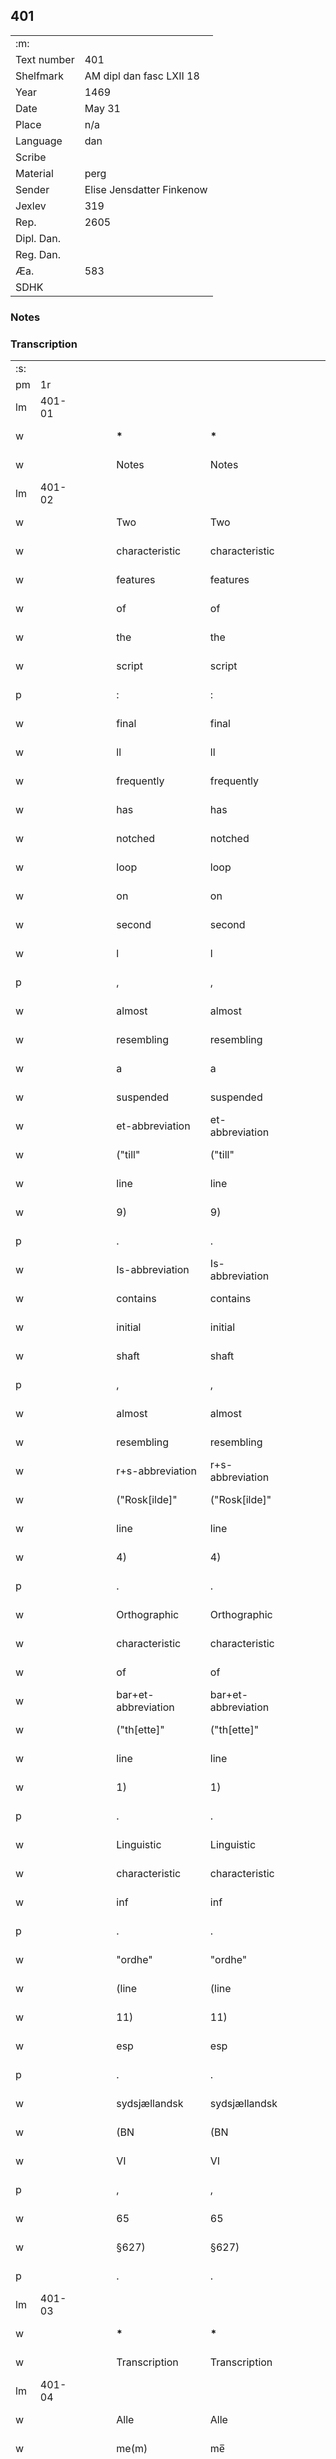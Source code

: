 ** 401
| :m:         |                           |
| Text number | 401                       |
| Shelfmark   | AM dipl dan fasc LXII 18  |
| Year        | 1469                      |
| Date        | May 31                    |
| Place       | n/a                       |
| Language    | dan                       |
| Scribe      |                           |
| Material    | perg                      |
| Sender      | Elise Jensdatter Finkenow |
| Jexlev      | 319                       |
| Rep.        | 2605                      |
| Dipl. Dan.  |                           |
| Reg. Dan.   |                           |
| Æa.         | 583                       |
| SDHK        |                           |

*** Notes


*** Transcription
| :s: |        |   |   |   |   |                     |                     |   |   |   |        |     |   |   |   |               |
| pm  |     1r |   |   |   |   |                     |                     |   |   |   |        |     |   |   |   |               |
| lm  | 401-01 |   |   |   |   |                     |                     |   |   |   |        |     |   |   |   |               |
| w   |        |   |   |   |   | ***                 | ***                 |   |   |   |        | dan |   |   |   |        401-01 |
| w   |        |   |   |   |   | Notes               | Notes               |   |   |   |        | dan |   |   |   |        401-01 |
| lm  | 401-02 |   |   |   |   |                     |                     |   |   |   |        |     |   |   |   |               |
| w   |        |   |   |   |   | Two                 | Two                 |   |   |   |        | dan |   |   |   |        401-02 |
| w   |        |   |   |   |   | characteristic      | characteristic      |   |   |   |        | dan |   |   |   |        401-02 |
| w   |        |   |   |   |   | features            | features            |   |   |   |        | dan |   |   |   |        401-02 |
| w   |        |   |   |   |   | of                  | of                  |   |   |   |        | dan |   |   |   |        401-02 |
| w   |        |   |   |   |   | the                 | the                 |   |   |   |        | dan |   |   |   |        401-02 |
| w   |        |   |   |   |   | script              | script              |   |   |   |        | dan |   |   |   |        401-02 |
| p   |        |   |   |   |   | :                   | :                   |   |   |   |        | dan |   |   |   |        401-02 |
| w   |        |   |   |   |   | final               | final               |   |   |   |        | dan |   |   |   |        401-02 |
| w   |        |   |   |   |   | ll                  | ll                  |   |   |   |        | dan |   |   |   |        401-02 |
| w   |        |   |   |   |   | frequently          | frequently          |   |   |   |        | dan |   |   |   |        401-02 |
| w   |        |   |   |   |   | has                 | has                 |   |   |   |        | dan |   |   |   |        401-02 |
| w   |        |   |   |   |   | notched             | notched             |   |   |   |        | dan |   |   |   |        401-02 |
| w   |        |   |   |   |   | loop                | loop                |   |   |   |        | dan |   |   |   |        401-02 |
| w   |        |   |   |   |   | on                  | on                  |   |   |   |        | dan |   |   |   |        401-02 |
| w   |        |   |   |   |   | second              | second              |   |   |   |        | dan |   |   |   |        401-02 |
| w   |        |   |   |   |   | l                   | l                   |   |   |   |        | dan |   |   |   |        401-02 |
| p   |        |   |   |   |   | ,                   | ,                   |   |   |   |        | dan |   |   |   |        401-02 |
| w   |        |   |   |   |   | almost              | almost              |   |   |   |        | dan |   |   |   |        401-02 |
| w   |        |   |   |   |   | resembling          | resembling          |   |   |   |        | dan |   |   |   |        401-02 |
| w   |        |   |   |   |   | a                   | a                   |   |   |   |        | dan |   |   |   |        401-02 |
| w   |        |   |   |   |   | suspended           | suspended           |   |   |   |        | dan |   |   |   |        401-02 |
| w   |        |   |   |   |   | et-abbreviation     | et-abbreviation     |   |   |   |        | dan |   |   |   |        401-02 |
| w   |        |   |   |   |   | ("till"             | ("till"             |   |   |   |        | dan |   |   |   |        401-02 |
| w   |        |   |   |   |   | line                | line                |   |   |   |        | dan |   |   |   |        401-02 |
| w   |        |   |   |   |   | 9)                  | 9)                  |   |   |   |        | dan |   |   |   |        401-02 |
| p   |        |   |   |   |   | .                   | .                   |   |   |   |        | dan |   |   |   |        401-02 |
| w   |        |   |   |   |   | Is-abbreviation     | Is-abbreviation     |   |   |   |        | dan |   |   |   |        401-02 |
| w   |        |   |   |   |   | contains            | contains            |   |   |   |        | dan |   |   |   |        401-02 |
| w   |        |   |   |   |   | initial             | initial             |   |   |   |        | dan |   |   |   |        401-02 |
| w   |        |   |   |   |   | shaft               | shaft               |   |   |   |        | dan |   |   |   |        401-02 |
| p   |        |   |   |   |   | ,                   | ,                   |   |   |   |        | dan |   |   |   |        401-02 |
| w   |        |   |   |   |   | almost              | almost              |   |   |   |        | dan |   |   |   |        401-02 |
| w   |        |   |   |   |   | resembling          | resembling          |   |   |   |        | dan |   |   |   |        401-02 |
| w   |        |   |   |   |   | r+s-abbreviation    | r+s-abbreviation    |   |   |   |        | dan |   |   |   |        401-02 |
| w   |        |   |   |   |   | ("Rosk[ilde]"       | ("Rosk[ilde]"       |   |   |   |        | dan |   |   |   |        401-02 |
| w   |        |   |   |   |   | line                | line                |   |   |   |        | dan |   |   |   |        401-02 |
| w   |        |   |   |   |   | 4)                  | 4)                  |   |   |   |        | dan |   |   |   |        401-02 |
| p   |        |   |   |   |   | .                   | .                   |   |   |   |        | dan |   |   |   |        401-02 |
| w   |        |   |   |   |   | Orthographic        | Orthographic        |   |   |   |        | dan |   |   |   |        401-02 |
| w   |        |   |   |   |   | characteristic      | characteristic      |   |   |   |        | dan |   |   |   |        401-02 |
| w   |        |   |   |   |   | of                  | of                  |   |   |   |        | dan |   |   |   |        401-02 |
| w   |        |   |   |   |   | bar+et-abbreviation | bar+et-abbreviation |   |   |   |        | dan |   |   |   |        401-02 |
| w   |        |   |   |   |   | ("th[ette]"         | ("th[ette]"         |   |   |   |        | dan |   |   |   |        401-02 |
| w   |        |   |   |   |   | line                | line                |   |   |   |        | dan |   |   |   |        401-02 |
| w   |        |   |   |   |   | 1)                  | 1)                  |   |   |   |        | dan |   |   |   |        401-02 |
| p   |        |   |   |   |   | .                   | .                   |   |   |   |        | dan |   |   |   |        401-02 |
| w   |        |   |   |   |   | Linguistic          | Linguistic          |   |   |   |        | dan |   |   |   |        401-02 |
| w   |        |   |   |   |   | characteristic      | characteristic      |   |   |   |        | dan |   |   |   |        401-02 |
| w   |        |   |   |   |   | inf                 | inf                 |   |   |   |        | dan |   |   |   |        401-02 |
| p   |        |   |   |   |   | .                   | .                   |   |   |   |        | dan |   |   |   |        401-02 |
| w   |        |   |   |   |   | "ordhe"             | "ordhe"             |   |   |   |        | dan |   |   |   |        401-02 |
| w   |        |   |   |   |   | (line               | (line               |   |   |   |        | dan |   |   |   |        401-02 |
| w   |        |   |   |   |   | 11)                 | 11)                 |   |   |   |        | dan |   |   |   |        401-02 |
| w   |        |   |   |   |   | esp                 | esp                 |   |   |   |        | dan |   |   |   |        401-02 |
| p   |        |   |   |   |   | .                   | .                   |   |   |   |        | dan |   |   |   |        401-02 |
| w   |        |   |   |   |   | sydsjællandsk       | sydsjællandsk       |   |   |   |        | dan |   |   |   |        401-02 |
| w   |        |   |   |   |   | (BN                 | (BN                 |   |   |   |        | dan |   |   |   |        401-02 |
| w   |        |   |   |   |   | VI                  | VI                  |   |   |   |        | dan |   |   |   |        401-02 |
| p   |        |   |   |   |   | ,                   | ,                   |   |   |   |        | dan |   |   |   |        401-02 |
| w   |        |   |   |   |   | 65                  | 65                  |   |   |   |        | dan |   |   |   |        401-02 |
| w   |        |   |   |   |   | §627)               | §627)               |   |   |   |        | dan |   |   |   |        401-02 |
| p   |        |   |   |   |   | .                   | .                   |   |   |   |        | dan |   |   |   |        401-02 |
| lm  | 401-03 |   |   |   |   |                     |                     |   |   |   |        |     |   |   |   |               |
| w   |        |   |   |   |   | ***                 | ***                 |   |   |   |        | dan |   |   |   |        401-03 |
| w   |        |   |   |   |   | Transcription       | Transcription       |   |   |   |        | dan |   |   |   |        401-03 |
| lm  | 401-04 |   |   |   |   |                     |                     |   |   |   |        |     |   |   |   |               |
| w   |        |   |   |   |   | Alle                | Alle                |   |   |   |        | dan |   |   |   |        401-04 |
| w   |        |   |   |   |   | me(m)               | me̅                  |   |   |   |        | dan |   |   |   |        401-04 |
| w   |        |   |   |   |   | th(m)(et)(e)        | th̅ꝫͤ                 |   |   |   |        | dan |   |   |   |        401-04 |
| w   |        |   |   |   |   | b(er)ff             | bﬀ                 |   |   |   |        | dan |   |   |   |        401-04 |
| w   |        |   |   |   |   | see                 | ſee                 |   |   |   |        | dan |   |   |   |        401-04 |
| w   |        |   |   |   |   | el(m)lr             | el̅lꝛ                |   |   |   |        | dan |   |   |   |        401-04 |
| w   |        |   |   |   |   | hø(er)              | hø                 |   |   |   |        | dan |   |   |   |        401-04 |
| w   |        |   |   |   |   | helssr(m)           | helꝛ̅               |   |   |   |        | dan |   |   |   |        401-04 |
| w   |        |   |   |   |   | jegh                | ȷegh                |   |   |   |        | dan |   |   |   |        401-04 |
| w   |        |   |   |   |   | Elitze              | Elıtze              |   |   |   |        | dan |   |   |   |        401-04 |
| w   |        |   |   |   |   | jensse              | ȷene               |   |   |   |        | dan |   |   |   |        401-04 |
| w   |        |   |   |   |   | dott(er)            | dott               |   |   |   |        | dan |   |   |   |        401-04 |
| w   |        |   |   |   |   | h(m)                | h̅                   |   |   |   |        | dan |   |   |   |        401-04 |
| w   |        |   |   |   |   | jeip                | ȷeip                |   |   |   |        | dan |   |   |   |        401-04 |
| w   |        |   |   |   |   | lu(m)ge             | lu̅ge                |   |   |   |        | dan |   |   |   |        401-04 |
| w   |        |   |   |   |   | r(i)der(is)         | rderꝭ              |   |   |   |        | dan |   |   |   |        401-04 |
| w   |        |   |   |   |   | efft(er)            | eﬀt                |   |   |   |        | dan |   |   |   |        401-04 |
| w   |        |   |   |   |   | leu(er)¦sk(is)      | leu¦ſkꝭ            |   |   |   |        | dan |   |   |   | 401-04—401-05 |
| w   |        |   |   |   |   | Ewy(m)nelighe       | Ewy̅nelighe          |   |   |   |        | dan |   |   |   |        401-05 |
| w   |        |   |   |   |   | m(et)               | mꝫ                  |   |   |   |        | dan |   |   |   |        401-05 |
| w   |        |   |   |   |   | gd                  | gd                  |   |   |   |        | dan |   |   |   |        401-05 |
| w   |        |   |   |   |   | Kwngød(e).          | Kwngø.             |   |   |   | de-sup | dan |   |   |   |        401-05 |
| w   |        |   |   |   |   | m(et)               | mꝫ                  |   |   |   |        | dan |   |   |   |        401-05 |
| w   |        |   |   |   |   | th(m)(et)(e)        | th̅ꝫͤ                 |   |   |   |        | dan |   |   |   |        401-05 |
| w   |        |   |   |   |   | mith                | mith                |   |   |   |        | dan |   |   |   |        401-05 |
| w   |        |   |   |   |   | opnæ                | opnæ                |   |   |   |        | dan |   |   |   |        401-05 |
| w   |        |   |   |   |   | b(er)ff             | bﬀ                 |   |   |   |        | dan |   |   |   |        401-05 |
| w   |        |   |   |   |   | ath                 | ath                 |   |   |   |        | dan |   |   |   |        401-05 |
| w   |        |   |   |   |   | jeg                 | ȷeg                 |   |   |   |        | dan |   |   |   |        401-05 |
| w   |        |   |   |   |   | aff                 | aﬀ                  |   |   |   |        | dan |   |   |   |        401-05 |
| w   |        |   |   |   |   | god                 | god                 |   |   |   |        | dan |   |   |   |        401-05 |
| w   |        |   |   |   |   | williæ              | williæ              |   |   |   |        | dan |   |   |   |        401-05 |
| w   |        |   |   |   |   | och                 | och                 |   |   |   |        | dan |   |   |   |        401-05 |
| w   |        |   |   |   |   | beraad              | beꝛaad              |   |   |   |        | dan |   |   |   |        401-05 |
| lm  | 401-06 |   |   |   |   |                     |                     |   |   |   |        |     |   |   |   |               |
| w   |        |   |   |   |   | hugh                | hűgh                |   |   |   |        | dan |   |   |   |        401-06 |
| w   |        |   |   |   |   | och                 | och                 |   |   |   |        | dan |   |   |   |        401-06 |
| w   |        |   |   |   |   | m(et)               | mꝫ                  |   |   |   |        | dan |   |   |   |        401-06 |
| w   |        |   |   |   |   | my(m)(e)            | my̅ͤ                  |   |   |   |        | dan |   |   |   |        401-06 |
| w   |        |   |   |   |   | we(m)n(er)ss        | we̅n               |   |   |   |        | dan |   |   |   |        401-06 |
| w   |        |   |   |   |   | raad                | raad                |   |   |   |        | dan |   |   |   |        401-06 |
| w   |        |   |   |   |   | och                 | och                 |   |   |   |        | dan |   |   |   |        401-06 |
| w   |        |   |   |   |   | sa(m)tickæ          | ſa̅tickæ             |   |   |   |        | dan |   |   |   |        401-06 |
| w   |        |   |   |   |   | hau(er)             | hau                |   |   |   |        | dan |   |   |   |        401-06 |
| w   |        |   |   |   |   | giffu(et)           | giﬀuꝫ               |   |   |   |        | dan |   |   |   |        401-06 |
| w   |        |   |   |   |   | och                 | och                 |   |   |   |        | dan |   |   |   |        401-06 |
| w   |        |   |   |   |   | wnth                | wnth                |   |   |   |        | dan |   |   |   |        401-06 |
| w   |        |   |   |   |   | giffu(er)           | giﬀu               |   |   |   |        | dan |   |   |   |        401-06 |
| w   |        |   |   |   |   | och                 | och                 |   |   |   |        | dan |   |   |   |        401-06 |
| w   |        |   |   |   |   | wnn(er)             | wnn                |   |   |   |        | dan |   |   |   |        401-06 |
| w   |        |   |   |   |   | till                | till                |   |   |   |        | dan |   |   |   |        401-06 |
| w   |        |   |   |   |   | stæ(m)              | ﬅæ̅                  |   |   |   |        | dan |   |   |   |        401-06 |
| w   |        |   |   |   |   | cla(er)             | cla                |   |   |   |        | dan |   |   |   |        401-06 |
| w   |        |   |   |   |   | clost(er)           | cloﬅ               |   |   |   |        | dan |   |   |   |        401-06 |
| lm  | 401-07 |   |   |   |   |                     |                     |   |   |   |        |     |   |   |   |               |
| w   |        |   |   |   |   | i                   | i                   |   |   |   |        | dan |   |   |   |        401-07 |
| w   |        |   |   |   |   | Rosk(m)(is)         | Roſk̅ꝭ               |   |   |   |        | dan |   |   |   |        401-07 |
| w   |        |   |   |   |   | till                | till                |   |   |   |        | dan |   |   |   |        401-07 |
| w   |        |   |   |   |   | ewigh               | ewigh               |   |   |   |        | dan |   |   |   |        401-07 |
| w   |        |   |   |   |   | eyæ                 | eyæ                 |   |   |   |        | dan |   |   |   |        401-07 |
| w   |        |   |   |   |   | en                  | en                  |   |   |   |        | dan |   |   |   |        401-07 |
| w   |        |   |   |   |   | my(m)               | my̅                  |   |   |   |        | dan |   |   |   |        401-07 |
| w   |        |   |   |   |   | gord                | goꝛd                |   |   |   |        | dan |   |   |   |        401-07 |
| w   |        |   |   |   |   | i                   | i                   |   |   |   |        | dan |   |   |   |        401-07 |
| w   |        |   |   |   |   | ræyenstrop          | ræyenﬅrop           |   |   |   |        | dan |   |   |   |        401-07 |
| w   |        |   |   |   |   | ligge(m)d(e)        | lıgge̅              |   |   |   |        | dan |   |   |   |        401-07 |
| w   |        |   |   |   |   | i                   | i                   |   |   |   |        | dan |   |   |   |        401-07 |
| w   |        |   |   |   |   | gwnn(er)sløff       | gwnnſløﬀ           |   |   |   |        | dan |   |   |   |        401-07 |
| w   |        |   |   |   |   | songh               | ſongh               |   |   |   |        | dan |   |   |   |        401-07 |
| w   |        |   |   |   |   | i                   | i                   |   |   |   |        | dan |   |   |   |        401-07 |
| w   |        |   |   |   |   | flackæb(er)gs       | flackæbg          |   |   |   |        | dan |   |   |   |        401-07 |
| w   |        |   |   |   |   | h(m)(is)(ra)        | h̅ꝭᷓ                  |   |   |   |        | dan |   |   |   |        401-07 |
| lm  | 401-08 |   |   |   |   |                     |                     |   |   |   |        |     |   |   |   |               |
| w   |        |   |   |   |   | Och                 | Och                 |   |   |   |        | dan |   |   |   |        401-08 |
| w   |        |   |   |   |   | giffu(er)           | giﬀu               |   |   |   |        | dan |   |   |   |        401-08 |
| w   |        |   |   |   |   | arlighæ             | aꝛlighæ             |   |   |   |        | dan |   |   |   |        401-08 |
| w   |        |   |   |   |   | til                 | til                 |   |   |   |        | dan |   |   |   |        401-08 |
| w   |        |   |   |   |   | landgillæ           | landgillæ           |   |   |   |        | dan |   |   |   |        401-08 |
| w   |        |   |   |   |   | i                   | i                   |   |   |   |        | dan |   |   |   |        401-08 |
| w   |        |   |   |   |   | pn(m)d              | pn̅d                 |   |   |   |        | dan |   |   |   |        401-08 |
| w   |        |   |   |   |   | bygh                | bẏgh                |   |   |   |        | dan |   |   |   |        401-08 |
| w   |        |   |   |   |   | en                  | e                  |   |   |   |        | dan |   |   |   |        401-08 |
| w   |        |   |   |   |   | ørtugh              | øꝛtűgh              |   |   |   |        | dan |   |   |   |        401-08 |
| w   |        |   |   |   |   | rw                  | rw                  |   |   |   |        | dan |   |   |   |        401-08 |
| w   |        |   |   |   |   | i                   | i                   |   |   |   |        | dan |   |   |   |        401-08 |
| w   |        |   |   |   |   | laam                | laam                |   |   |   |        | dan |   |   |   |        401-08 |
| w   |        |   |   |   |   | en                  | e                  |   |   |   |        | dan |   |   |   |        401-08 |
| w   |        |   |   |   |   | gooss               | goo                |   |   |   |        | dan |   |   |   |        401-08 |
| w   |        |   |   |   |   | ii                  | ii                  |   |   |   |        | dan |   |   |   |        401-08 |
| w   |        |   |   |   |   | høø⟨n⟩ss            | høø⟨n⟩             |   |   |   |        | dan |   |   |   |        401-08 |
| w   |        |   |   |   |   | Och                 | Och                 |   |   |   |        | dan |   |   |   |        401-08 |
| w   |        |   |   |   |   | swyn                | ſwẏn                |   |   |   |        | dan |   |   |   |        401-08 |
| lm  | 401-09 |   |   |   |   |                     |                     |   |   |   |        |     |   |   |   |               |
| w   |        |   |   |   |   | nar                 | naꝛ                 |   |   |   |        | dan |   |   |   |        401-09 |
| w   |        |   |   |   |   | som                 | ſo                 |   |   |   |        | dan |   |   |   |        401-09 |
| w   |        |   |   |   |   | aldh(m)n            | aldh̅               |   |   |   |        | dan |   |   |   |        401-09 |
| w   |        |   |   |   |   | ær                  | æꝛ                  |   |   |   |        | dan |   |   |   |        401-09 |
| p   |        |   |   |   |   | ,                   | ,                   |   |   |   |        | dan |   |   |   |        401-09 |
| w   |        |   |   |   |   | och                 | och                 |   |   |   |        | dan |   |   |   |        401-09 |
| w   |        |   |   |   |   | arbeydhe            | aꝛbeẏdhe            |   |   |   |        | dan |   |   |   |        401-09 |
| w   |        |   |   |   |   | om                  | o                  |   |   |   |        | dan |   |   |   |        401-09 |
| w   |        |   |   |   |   | høsth(m)n           | høﬅh̅               |   |   |   |        | dan |   |   |   |        401-09 |
| w   |        |   |   |   |   | Och                 | Och                 |   |   |   |        | dan |   |   |   |        401-09 |
| w   |        |   |   |   |   | m(et)               | mꝫ                  |   |   |   |        | dan |   |   |   |        401-09 |
| w   |        |   |   |   |   | all                 | all                 |   |   |   |        | dan |   |   |   |        401-09 |
| w   |        |   |   |   |   | for.(d)(e)          | foꝛ.ͩͤ                |   |   |   |        | dan |   |   |   |        401-09 |
| w   |        |   |   |   |   | gotz                | gotz                |   |   |   |        | dan |   |   |   |        401-09 |
| w   |        |   |   |   |   | tillygælsse         | tillygæle          |   |   |   |        | dan |   |   |   |        401-09 |
| w   |        |   |   |   |   | skow                | ſkow                |   |   |   |        | dan |   |   |   |        401-09 |
| w   |        |   |   |   |   | m(ra)ck             | mᷓck                 |   |   |   |        | dan |   |   |   |        401-09 |
| w   |        |   |   |   |   | agh(m)r             | agh̅ꝛ                |   |   |   |        | dan |   |   |   |        401-09 |
| lm  | 401-10 |   |   |   |   |                     |                     |   |   |   |        |     |   |   |   |               |
| w   |        |   |   |   |   | engh                | engh                |   |   |   |        | dan |   |   |   |        401-10 |
| w   |        |   |   |   |   | woth                | woth                |   |   |   |        | dan |   |   |   |        401-10 |
| w   |        |   |   |   |   | tiwrth              | tiwꝛth              |   |   |   |        | dan |   |   |   |        401-10 |
| w   |        |   |   |   |   | fææ                 | fææ                 |   |   |   |        | dan |   |   |   |        401-10 |
| w   |        |   |   |   |   | gangh               | gangh               |   |   |   |        | dan |   |   |   |        401-10 |
| w   |        |   |   |   |   | och                 | och                 |   |   |   |        | dan |   |   |   |        401-10 |
| w   |        |   |   |   |   | fyske wanth         | fyſke wanth         |   |   |   |        | dan |   |   |   |        401-10 |
| w   |        |   |   |   |   | Jnth(m)(et)         | Jnth̅ꝫ               |   |   |   |        | dan |   |   |   |        401-10 |
| w   |        |   |   |   |   | wnd(er) tagh(m)(et) | wnd tagh̅ꝫ          |   |   |   |        | dan |   |   |   |        401-10 |
| w   |        |   |   |   |   | Och                 | Och                 |   |   |   |        | dan |   |   |   |        401-10 |
| w   |        |   |   |   |   | m(et)               | mꝫ                  |   |   |   |        | dan |   |   |   |        401-10 |
| w   |        |   |   |   |   | alle                | alle                |   |   |   |        | dan |   |   |   |        401-10 |
| w   |        |   |   |   |   | the                 | the                 |   |   |   |        | dan |   |   |   |        401-10 |
| w   |        |   |   |   |   | b(er)ff             | bﬀ                 |   |   |   |        | dan |   |   |   |        401-10 |
| w   |        |   |   |   |   | som                 | ſom                 |   |   |   |        | dan |   |   |   |        401-10 |
| lm  | 401-11 |   |   |   |   |                     |                     |   |   |   |        |     |   |   |   |               |
| w   |        |   |   |   |   | th(m)r              | th̅ꝛ                 |   |   |   |        | dan |   |   |   |        401-11 |
| w   |        |   |   |   |   | wppa                | wa                 |   |   |   |        | dan |   |   |   |        401-11 |
| w   |        |   |   |   |   | lydhe               | lẏdhe               |   |   |   |        | dan |   |   |   |        401-11 |
| w   |        |   |   |   |   | huilken             | huilken             |   |   |   |        | dan |   |   |   |        401-11 |
| w   |        |   |   |   |   | for.(d)(e)          | foꝛ.ͩͤ                |   |   |   |        | dan |   |   |   |        401-11 |
| w   |        |   |   |   |   | gord                | goꝛd                |   |   |   |        | dan |   |   |   |        401-11 |
| w   |        |   |   |   |   | my(m)               | my̅                  |   |   |   |        | dan |   |   |   |        401-11 |
| w   |        |   |   |   |   | kæ(er)              | kæ                 |   |   |   |        | dan |   |   |   |        401-11 |
| w   |        |   |   |   |   | husbondhe           | huſbondhe           |   |   |   |        | dan |   |   |   |        401-11 |
| w   |        |   |   |   |   | h(m)                | h̅                   |   |   |   |        | dan |   |   |   |        401-11 |
| w   |        |   |   |   |   | jeip                | ȷeıp                |   |   |   |        | dan |   |   |   |        401-11 |
| w   |        |   |   |   |   | lu(m)ghe            | lu̅ghe               |   |   |   |        | dan |   |   |   |        401-11 |
| w   |        |   |   |   |   | gd                  | gd                  |   |   |   |        | dan |   |   |   |        401-11 |
| w   |        |   |   |   |   | ha(m)s              | ha̅                 |   |   |   |        | dan |   |   |   |        401-11 |
| w   |        |   |   |   |   | siell               | ſıell               |   |   |   |        | dan |   |   |   |        401-11 |
| w   |        |   |   |   |   | haue                | haűe                |   |   |   |        | dan |   |   |   |        401-11 |
| lm  | 401-12 |   |   |   |   |                     |                     |   |   |   |        |     |   |   |   |               |
| w   |        |   |   |   |   | køppthe             | køthe              |   |   |   |        | dan |   |   |   |        401-12 |
| w   |        |   |   |   |   | aff                 | aﬀ                  |   |   |   |        | dan |   |   |   |        401-12 |
| w   |        |   |   |   |   | he(m)rick           | he̅rick              |   |   |   |        | dan |   |   |   |        401-12 |
| w   |        |   |   |   |   | ost(er)dss(øn)      | oﬅdſ              |   |   |   |        | dan |   |   |   |        401-12 |
| w   |        |   |   |   |   | Och                 | Och                 |   |   |   |        | dan |   |   |   |        401-12 |
| w   |        |   |   |   |   | th(m)n(e)           | th̅ͤ                 |   |   |   |        | dan |   |   |   |        401-12 |
| w   |        |   |   |   |   | for.(d)(e)          | foꝛ.ͩͤ                |   |   |   |        | dan |   |   |   |        401-12 |
| w   |        |   |   |   |   | ford                | foꝛd                |   |   |   |        | dan |   |   |   |        401-12 |
| w   |        |   |   |   |   | giffu(er)           | giﬀu               |   |   |   |        | dan |   |   |   |        401-12 |
| w   |        |   |   |   |   | jegh                | jegh                |   |   |   |        | dan |   |   |   |        401-12 |
| w   |        |   |   |   |   | till                | till                |   |   |   |        | dan |   |   |   |        401-12 |
| w   |        |   |   |   |   | for.(d)(e)          | foꝛ.ͩͤ                |   |   |   |        | dan |   |   |   |        401-12 |
| w   |        |   |   |   |   | clost(er)           | cloﬅ               |   |   |   |        | dan |   |   |   |        401-12 |
| w   |        |   |   |   |   | m(et)               | mꝫ                  |   |   |   |        | dan |   |   |   |        401-12 |
| w   |        |   |   |   |   | welb(r)gh¦dwgh      | welbᷣgh¦dwgh         |   |   |   |        | dan |   |   |   | 401-12—401-13 |
| w   |        |   |   |   |   | jomff(v)            | ȷomﬀͮ                |   |   |   |        | dan |   |   |   |        401-13 |
| w   |        |   |   |   |   | Boill               | Boill               |   |   |   |        | dan |   |   |   |        401-13 |
| w   |        |   |   |   |   | he(m)rickz          | he̅ꝛickz             |   |   |   |        | dan |   |   |   |        401-13 |
| w   |        |   |   |   |   | dott(er)            | dott               |   |   |   |        | dan |   |   |   |        401-13 |
| w   |        |   |   |   |   | M(et)               | Mꝫ                  |   |   |   |        | dan |   |   |   |        401-13 |
| w   |        |   |   |   |   | welkor              | welkor              |   |   |   |        | dan |   |   |   |        401-13 |
| w   |        |   |   |   |   | som                 | ſo                 |   |   |   |        | dan |   |   |   |        401-13 |
| w   |        |   |   |   |   | efft(er)            | eﬀt                |   |   |   |        | dan |   |   |   |        401-13 |
| w   |        |   |   |   |   | stor                | ﬅoꝛ                 |   |   |   |        | dan |   |   |   |        401-13 |
| w   |        |   |   |   |   | so(m)               | ſo̅                  |   |   |   |        | dan |   |   |   |        401-13 |
| w   |        |   |   |   |   | ær                  | æꝛ                  |   |   |   |        | dan |   |   |   |        401-13 |
| w   |        |   |   |   |   | førsst              | føꝛſst              |   |   |   |        | dan |   |   |   |        401-13 |
| w   |        |   |   |   |   | och                 | och                 |   |   |   |        | dan |   |   |   |        401-13 |
| w   |        |   |   |   |   | fræ(m)m(er)sth      | fræ̅mﬅh             |   |   |   |        | dan |   |   |   |        401-13 |
| w   |        |   |   |   |   | Ath                 | Ath                 |   |   |   |        | dan |   |   |   |        401-13 |
| lm  | 401-14 |   |   |   |   |                     |                     |   |   |   |        |     |   |   |   |               |
| w   |        |   |   |   |   | huilke(m)           | huilke̅              |   |   |   |        | dan |   |   |   |        401-14 |
| w   |        |   |   |   |   | jo(m)ff(v)          | ȷo̅ﬀͮ                 |   |   |   |        | dan |   |   |   |        401-14 |
| w   |        |   |   |   |   | so(m)               | ſo̅                  |   |   |   |        | dan |   |   |   |        401-14 |
| w   |        |   |   |   |   | ab(m)bsa            | ab̅bſa               |   |   |   |        | dan |   |   |   |        401-14 |
| w   |        |   |   |   |   | ær                  | æꝛ                  |   |   |   |        | dan |   |   |   |        401-14 |
| w   |        |   |   |   |   | el(m)lr             | el̅lꝛ                |   |   |   |        | dan |   |   |   |        401-14 |
| w   |        |   |   |   |   | ordhe               | oꝛdhe               |   |   |   |        | dan |   |   |   |        401-14 |
| w   |        |   |   |   |   | skall               | ſkall               |   |   |   |        | dan |   |   |   |        401-14 |
| w   |        |   |   |   |   | Skulle              | Skulle              |   |   |   |        | dan |   |   |   |        401-14 |
| w   |        |   |   |   |   | haue                | haue                |   |   |   |        | dan |   |   |   |        401-14 |
| w   |        |   |   |   |   | selffue             | ſelﬀue              |   |   |   |        | dan |   |   |   |        401-14 |
| w   |        |   |   |   |   | for.(d)(e)          | foꝛ.ͩͤ                |   |   |   |        | dan |   |   |   |        401-14 |
| w   |        |   |   |   |   | gotz                | gotz                |   |   |   |        | dan |   |   |   |        401-14 |
| w   |        |   |   |   |   | i                   | i                   |   |   |   |        | dan |   |   |   |        401-14 |
| w   |        |   |   |   |   | forswar             | foꝛſwaꝛ             |   |   |   |        | dan |   |   |   |        401-14 |
| w   |        |   |   |   |   | till                | tıll                |   |   |   |        | dan |   |   |   |        401-14 |
| lm  | 401-15 |   |   |   |   |                     |                     |   |   |   |        |     |   |   |   |               |
| w   |        |   |   |   |   | the                 | the                 |   |   |   |        | dan |   |   |   |        401-15 |
| w   |        |   |   |   |   | godhe               | godhe               |   |   |   |        | dan |   |   |   |        401-15 |
| w   |        |   |   |   |   | jo(m)ffrwærs        | ȷo̅ﬀrwæꝛ            |   |   |   |        | dan |   |   |   |        401-15 |
| w   |        |   |   |   |   | nytthe              | ẏtthe              |   |   |   |        | dan |   |   |   |        401-15 |
| w   |        |   |   |   |   | so(m)               | ſo̅                  |   |   |   |        | dan |   |   |   |        401-15 |
| w   |        |   |   |   |   | i                   | i                   |   |   |   |        | dan |   |   |   |        401-15 |
| w   |        |   |   |   |   | for.(d)(e)          | foꝛ.ͩͤ                |   |   |   |        | dan |   |   |   |        401-15 |
| w   |        |   |   |   |   | clost(er)           | cloﬅ               |   |   |   |        | dan |   |   |   |        401-15 |
| w   |        |   |   |   |   | ær(er)              | ær                 |   |   |   |        | dan |   |   |   |        401-15 |
| w   |        |   |   |   |   | och                 | och                 |   |   |   |        | dan |   |   |   |        401-15 |
| w   |        |   |   |   |   | ey                  | ey                  |   |   |   |        | dan |   |   |   |        401-15 |
| w   |        |   |   |   |   | nogh(m)r            | nogh̅ꝛ               |   |   |   |        | dan |   |   |   |        401-15 |
| w   |        |   |   |   |   | fowed               | fowed               |   |   |   |        | dan |   |   |   |        401-15 |
| w   |        |   |   |   |   | el(m)lr             | el̅lꝛ                |   |   |   |        | dan |   |   |   |        401-15 |
| w   |        |   |   |   |   | æmbessmeen          | æmbemee           |   |   |   |        | dan |   |   |   |        401-15 |
| w   |        |   |   |   |   | so(m)               | ſo̅                  |   |   |   |        | dan |   |   |   |        401-15 |
| lm  | 401-16 |   |   |   |   |                     |                     |   |   |   |        |     |   |   |   |               |
| w   |        |   |   |   |   | clost(er)           | cloﬅ               |   |   |   |        | dan |   |   |   |        401-16 |
| w   |        |   |   |   |   | haue                | haue                |   |   |   |        | dan |   |   |   |        401-16 |
| w   |        |   |   |   |   | i                   | i                   |   |   |   |        | dan |   |   |   |        401-16 |
| w   |        |   |   |   |   | forswar             | foꝛſwaꝛ             |   |   |   |        | dan |   |   |   |        401-16 |
| w   |        |   |   |   |   | sygh                | ſẏgh                |   |   |   |        | dan |   |   |   |        401-16 |
| w   |        |   |   |   |   | th(m)r              | th̅ꝛ                 |   |   |   |        | dan |   |   |   |        401-16 |
| w   |        |   |   |   |   | nogh(m)(et)         | nogh̅ꝫ               |   |   |   |        | dan |   |   |   |        401-16 |
| w   |        |   |   |   |   | m(et)               | mꝫ                  |   |   |   |        | dan |   |   |   |        401-16 |
| w   |        |   |   |   |   | ath                 | ath                 |   |   |   |        | dan |   |   |   |        401-16 |
| w   |        |   |   |   |   | bewar(er)           | bewar              |   |   |   |        | dan |   |   |   |        401-16 |
| w   |        |   |   |   |   | Och                 | Och                 |   |   |   |        | dan |   |   |   |        401-16 |
| w   |        |   |   |   |   | skall               | ſkall               |   |   |   |        | dan |   |   |   |        401-16 |
| w   |        |   |   |   |   | for.(d)(e)          | foꝛ.ͩͤ                |   |   |   |        | dan |   |   |   |        401-16 |
| w   |        |   |   |   |   | boill               | boill               |   |   |   |        | dan |   |   |   |        401-16 |
| w   |        |   |   |   |   | nydhe               | nẏdhe               |   |   |   |        | dan |   |   |   |        401-16 |
| w   |        |   |   |   |   | th(m)n              | th̅                 |   |   |   |        | dan |   |   |   |        401-16 |
| w   |        |   |   |   |   | e(m)næ              | e̅næ                 |   |   |   |        | dan |   |   |   |        401-16 |
| lm  | 401-17 |   |   |   |   |                     |                     |   |   |   |        |     |   |   |   |               |
| w   |        |   |   |   |   | ørtwgh              | øꝛtwgh              |   |   |   |        | dan |   |   |   |        401-17 |
| w   |        |   |   |   |   | korn                | koꝛ                |   |   |   |        | dan |   |   |   |        401-17 |
| w   |        |   |   |   |   | saa                 | ſaa                 |   |   |   |        | dan |   |   |   |        401-17 |
| w   |        |   |   |   |   | lenghe              | lenghe              |   |   |   |        | dan |   |   |   |        401-17 |
| w   |        |   |   |   |   | som                 | ſom                 |   |   |   |        | dan |   |   |   |        401-17 |
| w   |        |   |   |   |   | hwn                 | hwn                 |   |   |   |        | dan |   |   |   |        401-17 |
| w   |        |   |   |   |   | leffu(er)           | leﬀu               |   |   |   |        | dan |   |   |   |        401-17 |
| w   |        |   |   |   |   | Thy                 | Thẏ                 |   |   |   |        | dan |   |   |   |        401-17 |
| w   |        |   |   |   |   | tilbyndh(m)r        | tilbẏndh̅ꝛ           |   |   |   |        | dan |   |   |   |        401-17 |
| w   |        |   |   |   |   | jegh                | ȷegh                |   |   |   |        | dan |   |   |   |        401-17 |
| w   |        |   |   |   |   | megh                | megh                |   |   |   |        | dan |   |   |   |        401-17 |
| w   |        |   |   |   |   | och                 | och                 |   |   |   |        | dan |   |   |   |        401-17 |
| w   |        |   |   |   |   | my(m)(e)            | my̅ͤ                  |   |   |   |        | dan |   |   |   |        401-17 |
| w   |        |   |   |   |   | arwy(m)ghæ          | aꝛwy̅ghæ             |   |   |   |        | dan |   |   |   |        401-17 |
| w   |        |   |   |   |   | at                  | at                  |   |   |   |        | dan |   |   |   |        401-17 |
| lm  | 401-18 |   |   |   |   |                     |                     |   |   |   |        |     |   |   |   |               |
| w   |        |   |   |   |   | fry                 | frẏ                 |   |   |   |        | dan |   |   |   |        401-18 |
| w   |        |   |   |   |   | och                 | och                 |   |   |   |        | dan |   |   |   |        401-18 |
| w   |        |   |   |   |   | hymle               | hẏmle               |   |   |   |        | dan |   |   |   |        401-18 |
| w   |        |   |   |   |   | och                 | och                 |   |   |   |        | dan |   |   |   |        401-18 |
| w   |        |   |   |   |   | til                 | til                 |   |   |   |        | dan |   |   |   |        401-18 |
| w   |        |   |   |   |   | at                  | at                  |   |   |   |        | dan |   |   |   |        401-18 |
| w   |        |   |   |   |   | staa                | ﬅaa                 |   |   |   |        | dan |   |   |   |        401-18 |
| w   |        |   |   |   |   | for(d)(e)           | foꝛͩͤ                 |   |   |   |        | dan |   |   |   |        401-18 |
| w   |        |   |   |   |   | gotz                | gotz                |   |   |   |        | dan |   |   |   |        401-18 |
| w   |        |   |   |   |   | till                | till                |   |   |   |        | dan |   |   |   |        401-18 |
| w   |        |   |   |   |   | for.(d)(e)          | foꝛ.ͩͤ                |   |   |   |        | dan |   |   |   |        401-18 |
| w   |        |   |   |   |   | cla(er)             | cla                |   |   |   |        | dan |   |   |   |        401-18 |
| w   |        |   |   |   |   | clost(er)           | cloﬅ               |   |   |   |        | dan |   |   |   |        401-18 |
| w   |        |   |   |   |   | till                | tıll                |   |   |   |        | dan |   |   |   |        401-18 |
| w   |        |   |   |   |   | ew(er)delig         | ewdelig            |   |   |   |        | dan |   |   |   |        401-18 |
| w   |        |   |   |   |   | eyæ                 | eyæ                 |   |   |   |        | dan |   |   |   |        401-18 |
| w   |        |   |   |   |   | eyæskul(m)led(e)    | eyæſkul̅le          |   |   |   |        | dan |   |   |   |        401-18 |
| lm  | 401-19 |   |   |   |   |                     |                     |   |   |   |        |     |   |   |   |               |
| w   |        |   |   |   |   | Till                | Tıll                |   |   |   |        | dan |   |   |   |        401-19 |
| w   |        |   |   |   |   | ydh(m)rme(er)       | ydh̅ꝛme             |   |   |   |        | dan |   |   |   |        401-19 |
| w   |        |   |   |   |   | forwa(i)ngh         | foꝛwangh           |   |   |   |        | dan |   |   |   |        401-19 |
| w   |        |   |   |   |   | och                 | och                 |   |   |   |        | dan |   |   |   |        401-19 |
| w   |        |   |   |   |   | witni(m)gz bird     | witni̅gz bird        |   |   |   |        | dan |   |   |   |        401-19 |
| w   |        |   |   |   |   | h(m)                | h̅                   |   |   |   |        | dan |   |   |   |        401-19 |
| w   |        |   |   |   |   | om                  | om                  |   |   |   |        | dan |   |   |   |        401-19 |
| w   |        |   |   |   |   | he(m)gh(m)r         | he̅gh̅ꝛ               |   |   |   |        | dan |   |   |   |        401-19 |
| w   |        |   |   |   |   | jeg                 | jeg                 |   |   |   |        | dan |   |   |   |        401-19 |
| w   |        |   |   |   |   | mith                | mith                |   |   |   |        | dan |   |   |   |        401-19 |
| w   |        |   |   |   |   | Insyllæ             | Inſẏllæ             |   |   |   |        | dan |   |   |   |        401-19 |
| w   |        |   |   |   |   | nedh(m)n            | nedh̅               |   |   |   |        | dan |   |   |   |        401-19 |
| w   |        |   |   |   |   | th(m)(et)(e)        | th̅ꝫͤ                 |   |   |   |        | dan |   |   |   |        401-19 |
| w   |        |   |   |   |   | b(er)ff             | bﬀ                 |   |   |   |        | dan |   |   |   |        401-19 |
| lm  | 401-20 |   |   |   |   |                     |                     |   |   |   |        |     |   |   |   |               |
| w   |        |   |   |   |   | m(et)               | mꝫ                  |   |   |   |        | dan |   |   |   |        401-20 |
| w   |        |   |   |   |   | fle(er)             | fle                |   |   |   |        | dan |   |   |   |        401-20 |
| w   |        |   |   |   |   | godhe               | godhe               |   |   |   |        | dan |   |   |   |        401-20 |
| w   |        |   |   |   |   | men(et)             | menꝫ                |   |   |   |        | dan |   |   |   |        401-20 |
| w   |        |   |   |   |   | som                 | ſom                 |   |   |   |        | dan |   |   |   |        401-20 |
| w   |        |   |   |   |   | ær                  | ær                  |   |   |   |        | dan |   |   |   |        401-20 |
| w   |        |   |   |   |   | Doctar              | Doctaꝛ              |   |   |   |        | dan |   |   |   |        401-20 |
| w   |        |   |   |   |   | c(i)stoff(er)       | cﬅoﬀ              |   |   |   |        | dan |   |   |   |        401-20 |
| w   |        |   |   |   |   | prowesth            | pꝛoweﬅh             |   |   |   |        | dan |   |   |   |        401-20 |
| w   |        |   |   |   |   | i                   | i                   |   |   |   |        | dan |   |   |   |        401-20 |
| w   |        |   |   |   |   | ros(m)k(is)         | roſ̅kꝭ               |   |   |   |        | dan |   |   |   |        401-20 |
| w   |        |   |   |   |   | h(m)                | h̅                   |   |   |   |        | dan |   |   |   |        401-20 |
| w   |        |   |   |   |   | olleff              | olleﬀ               |   |   |   |        | dan |   |   |   |        401-20 |
| w   |        |   |   |   |   | lw(m)ghe            | lw̅ghe               |   |   |   |        | dan |   |   |   |        401-20 |
| w   |        |   |   |   |   | r(i)de(er)          | rde               |   |   |   |        | dan |   |   |   |        401-20 |
| w   |        |   |   |   |   | he(m)¦rick          | he̅¦rick             |   |   |   |        | dan |   |   |   | 401-20—401-21 |
| w   |        |   |   |   |   | daa                 | daa                 |   |   |   |        | dan |   |   |   |        401-21 |
| w   |        |   |   |   |   | i                   | i                   |   |   |   |        | dan |   |   |   |        401-21 |
| w   |        |   |   |   |   | kelstrop            | kelﬅꝛop             |   |   |   |        | dan |   |   |   |        401-21 |
| p   |        |   |   |   |   | .                   | .                   |   |   |   |        | dan |   |   |   |        401-21 |
| w   |        |   |   |   |   | Boo                 | Boo                 |   |   |   |        | dan |   |   |   |        401-21 |
| w   |        |   |   |   |   | jenss(øn)           | ȷenſ               |   |   |   |        | dan |   |   |   |        401-21 |
| w   |        |   |   |   |   | b(r)gemeste(er)     | bᷣgemeﬅe            |   |   |   |        | dan |   |   |   |        401-21 |
| w   |        |   |   |   |   | i                   | i                   |   |   |   |        | dan |   |   |   |        401-21 |
| w   |        |   |   |   |   | ros(m)k(is)         | roſ̅kꝭ               |   |   |   |        | dan |   |   |   |        401-21 |
| w   |        |   |   |   |   | hen(i)ck            | henck              |   |   |   |        | dan |   |   |   |        401-21 |
| w   |        |   |   |   |   | boenskill           | boenſkıll           |   |   |   |        | dan |   |   |   |        401-21 |
| w   |        |   |   |   |   | b(r)gemeste(er)     | bᷣgemeﬅe            |   |   |   |        | dan |   |   |   |        401-21 |
| w   |        |   |   |   |   | i                   | i                   |   |   |   |        | dan |   |   |   |        401-21 |
| w   |        |   |   |   |   | sa(m)me             | ſa̅me                |   |   |   |        | dan |   |   |   |        401-21 |
| lm  | 401-22 |   |   |   |   |                     |                     |   |   |   |        |     |   |   |   |               |
| w   |        |   |   |   |   | stedh               | ﬅedh                |   |   |   |        | dan |   |   |   |        401-22 |
| w   |        |   |   |   |   | Dat(m)              | Datͫ                 |   |   |   |        | dan |   |   |   |        401-22 |
| w   |        |   |   |   |   | Anno                | Anno                |   |   |   |        | dan |   |   |   |        401-22 |
| w   |        |   |   |   |   | dn(m)i              | dn̅ı                 |   |   |   |        | dan |   |   |   |        401-22 |
| n   |        |   |   |   |   | m(o)                | ͦ                   |   |   |   |        | dan |   |   |   |        401-22 |
| n   |        |   |   |   |   | cd(o)               | cdͦ                  |   |   |   |        | dan |   |   |   |        401-22 |
| n   |        |   |   |   |   | lx(o)               | lxͦ                  |   |   |   |        | dan |   |   |   |        401-22 |
| w   |        |   |   |   |   | nono                | nono                |   |   |   |        | dan |   |   |   |        401-22 |
| w   |        |   |   |   |   | jpo(m)              | ȷpo̅                 |   |   |   |        | dan |   |   |   |        401-22 |
| w   |        |   |   |   |   | die                 | die                 |   |   |   |        | dan |   |   |   |        401-22 |
| w   |        |   |   |   |   | vigi(a)             | vigiͣ                |   |   |   |        | dan |   |   |   |        401-22 |
| w   |        |   |   |   |   | corr(is)            | coꝛrꝭ               |   |   |   |        | dan |   |   |   |        401-22 |
| n   |        |   |   |   |   | x(i)                | x                  |   |   |   |        | dan |   |   |   |        401-22 |
| :e: |        |   |   |   |   |                     |                     |   |   |   |        |     |   |   |   |               |

